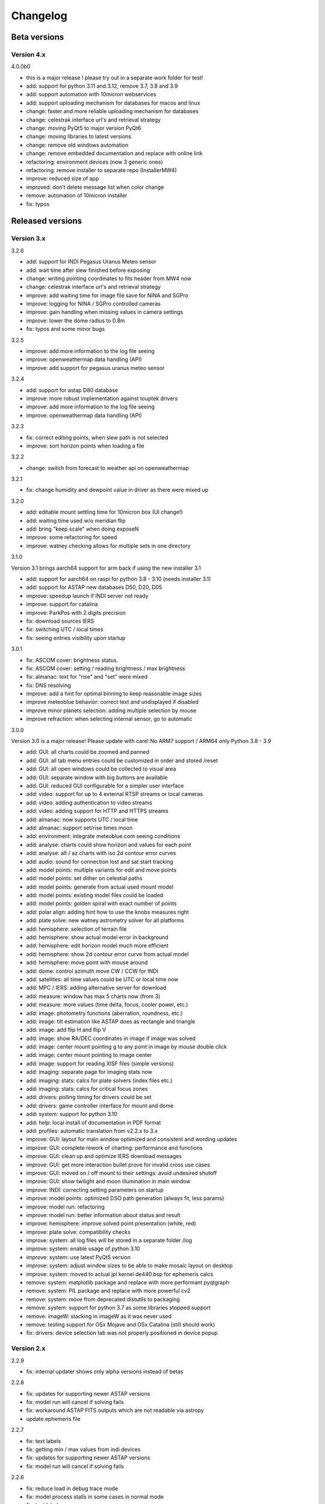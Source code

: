 Changelog
---------

Beta versions
=============

Version 4.x
^^^^^^^^^^^
4.0.0b0

- this is a major release !
  please try out in a separate work folder for test!

- add: support for python 3.11 and 3.12, remove 3.7, 3.8 and 3.9
- add: support automation with 10micron webservices
- add: support uploading mechanism for databases for macos and linux
- change: faster and more reliable uploading mechanism for databases
- change: celestrak interface url's and retrieval strategy
- change: moving PyQt5 to major version PyQt6
- change: moving libraries to latest versions
- change: remove old windows automation
- change: remove embedded documentation and replace with online link
- refactoring: environment devices (now 3 generic ones)
- refactoring: remove installer to separate repo (InstallerMW4)
- improve: reduced size of app
- improved: don't delete message list when color change
- remove: automation of 10micron installer
- fix: typos


Released versions
=================
Version 3.x
^^^^^^^^^^^
3.2.6

- add: support for INDI Pegasus Uranus Meteo sensor
- add: wait time after slew finished before exposing
- change: writing pointing coordinates to fits header from MW4 now
- change: celestrak interface url's and retrieval strategy
- improve: add waiting time for image file save for NINA and SGPro
- improve: logging for NINA / SGPro controlled cameras
- improve: gain handling when missing values in camera settings
- improve: lower the dome radius to 0.8m
- fix: typos and some minor bugs

3.2.5

- improve: add more information to the log file seeing
- improve: openweathermap data handling (API)
- improve: add support for pegasus uranus meteo sensor

3.2.4

- add: support for astap D80 database
- improve: more robust implementation against touptek drivers
- improve: add more information to the log file seeing
- improve: openweathermap data handling (API)

3.2.3

- fix: correct editing points, when slew path is not selected
- improve: sort horizon points when loading a file

3.2.2

- change: switch from forecast to weather api on openweathermap

3.2.1

- fix: change humidity and dewpoint value in driver as there were mixed up

3.2.0

- add: editable mount settling time for 10micron box (UI change!)
- add: waiting time used w/o  meridian flip
- add: bring "keep scale" when doing exposeN
- improve: some refactoring for speed
- improve: watney checking allows for multiple sets in one directory

3.1.0

Version 3.1 brings aarch64 support for arm back if using the new installer 3.1

- add: support for aarch64 on raspi for python 3.8 - 3.10 (needs installer 3.1)
- add: support for ASTAP new databases D50, D20, D05
- improve: speedup launch if INDI server not ready
- improve: support for catalina
- improve: ParkPos with 2 digits precision
- fix: download sources IERS
- fix: switching UTC / local times
- fix: seeing entries visibility upon startup

3.0.1

- fix: ASCOM cover: brightness status.
- fix: ASCOM cover: setting / reading brightness / max brightness
- fix: almanac: text for "rise" and "set" were mixed
- fix: DNS resolving
- improve: add a hint for optimal binning to keep reasonable image sizes
- improve meteoblue behavior: correct text and undisplayed if disabled
- improve minor planets selection: adding multiple selection by mouse
- improve refraction: when selecting internal sensor, go to automatic

3.0.0

Version 3.0 is a major release! Please update with care!
No ARM7 support / ARM64 only Python 3.8 - 3.9

- add: GUI: all charts could be zoomed and panned
- add: GUI: all tab menu entries could be customized in order and stored /reset
- add: GUI: all open windows could be collected to visual area
- add: GUI: separate window with big buttons are available
- add: GUI: reduced GUI configurable for a simpler user interface
- add: video: support for up to 4 external RTSP streams or local cameras
- add: video: adding authentication to video streams
- add: video: adding support for HTTP and HTTPS streams
- add: almanac: now supports UTC / local time
- add: almanac: support set/rise times moon
- add: environment: integrate meteoblue.com seeing conditions
- add: analyse: charts could show horizon and values for each point
- add: analyse: alt / az charts with iso 2d contour error curves
- add: audio: sound for connection lost and sat start tracking
- add: model points: multiple variants for edit and move points
- add: model points: set dither on celestial paths
- add: model points: generate from actual used mount model
- add: model points: existing model files could be loaded
- add: model points: golden spiral with exact number of points
- add: polar align: adding hint how to use the knobs measures right
- add: plate solve: new watney astrometry solver for all platforms
- add: hemisphere: selection of terrain file
- add: hemisphere: show actual model error in background
- add: hemisphere: edit horizon model much more efficient
- add: hemisphere: show 2d contour error curve from actual model
- add: hemisphere: move point with mouse around
- add: dome: control azimuth move CW / CCW for INDI
- add: satellites: all time values could be UTC or local time now
- add: MPC / IERS: adding alternative server for download
- add: measure: window has max 5 charts now (from 3)
- add: measure: more values (time delta, focus, cooler power, etc.)
- add: image: photometry functions (aberration, roundness, etc.)
- add: image: tilt estimation like ASTAP does as rectangle and triangle
- add: image: add flip H and flip V
- add: image: show RA/DEC coordinates in image if image was solved
- add: image: center mount pointing g to any point in image by mouse double click
- add: image: center mount pointing to image center
- add: image: support for reading XISF files (simple versions)
- add: imaging: separate page for imaging stats now
- add: imaging: stats: calcs for plate solvers (index files etc.)
- add: imaging: stats: calcs for critical focus zones
- add: drivers: polling timing for drivers could be set
- add: drivers: game controller interface for mount and dome
- add: system: support for python 3.10
- add: help: local install of documentation in PDF format
- add: profiles: automatic translation from v2.2.x to 3.x
- improve: GUI: layout for main window optimized and consistent and wording updates
- improve: GUI: complete rework of charting: performance and functions
- improve: GUI: clean up and optimize IERS download messages
- improve: GUI: get more interaction bullet prove for invalid cross use cases
- improve: GUI: moved on / off mount to their settings: avoid undesired shutoff
- improve: GUI: show twilight and moon illumination in main window
- improve: INDI: correcting setting parameters on startup
- improve: model points: optimized DSO path generation (always fit, less params)
- improve: model run: refactoring
- improve: model run: better information about status and result
- improve: hemisphere: improve solved point presentation (white, red)
- improve: plate solve: compatibility checks
- improve: system: all log files will be stored in a separate folder /log
- improve: system: enable usage of python 3.10
- improve: system: use latest PyQt5 version
- improve: system: adjust window sizes to be able to make mosaic layout on desktop
- improve: system: moved to actual jpl kernel de440.bsp for ephemeris calcs
- remove: system: matplotlib package and replace with more performant pyqtgraph
- remove: system: PIL package and replace with more powerful cv2
- remove: system: move from deprecated distutils to packaging
- remove: system: support for python 3.7 as some libraries stopped support
- remove: imageW: stacking in imageW as it was never used
- remove: testing support for OSx Mojave and OSx Catalina (still should work)
- fix: drivers: device selection tab was not properly positioned in device popup

Version 2.x
^^^^^^^^^^^

2.2.9

- fix: internal updater shows only alpha versions instead of betas

2.2.8

- fix: updates for supporting newer ASTAP versions
- fix: model run will cancel if solving fails
- fix: workaround ASTAP FITS outputs which are not readable via astropy
- update ephemeris file

2.2.7

- fix: text labels
- fix: getting min / max values from indi devices
- fix: updates for supporting newer ASTAP versions
- fix: model run will cancel if solving fails

2.2.6

- fix: reduce load in debug trace mode
- fix: model process stalls in some cases in normal mode
- fix: text labels
- fix: getting min / max values from indi devices

2.2.5

- fix: reduce load in debug trace mode
- fix: model process stalls in some cases in normal mode

2.2.4

- fix: remove race condition for large image file causing solve error in ASTAP
- fix: reduce load in debug trace mode

2.2.3

- fix: mount orientation in southern hemisphere

2.2.2

- fix: almanac moon phase drawing error

2.2.1

- update: builtin data for finals200.all
- fix: download iers data: fix file not found feedback

2.2.0

- add: support SGPro camera as device
- add: support N.I.N.A. camera as device
- add: two modes for SGPro and N.I.N.A.: App or MW4 controlled
- add: debayer (4 modes) all platforms (armv7, StellarMate, Astroberry)
- add: filter satellites for twilight visibility settings
- add: setting performance for windows automation (slow / normal / fast)
- add: auto abort imaging when camera device is disconnected
- add: missing cursor in virtual keypad window
- add: support for keyboard usage in virtual keypad window
- add: screenshot as PNG save for actual window with key F5
- add: screenshots as PNG save for all open windows with key F6
- add: query DSO objects for DSO path setting in build model
- improved: flexible satellite handling when mount not connected
- improved: show selected satellite name in satellite windows title
- improved: 3D simulator drawing
- improved: updater now avoids installation into system package
- improved: GUI for imaging tab - disable all invalid interfaces
- improved: redesign analyse window to get more space for further charts
- improved: Tools: move mount: better UI, tooltips, multi steps in alt/az
- improved: gui in image window when displaying different types
- improved: reduced memory consumption if display raw images
- improved: defining park positions with digit and improve gui for buttons
- improved: when pushbutton shows running, invert icons as well
- improve: moon phases in different color schemes
- upgrade: pywin32 library to version 303 (windows)
- upgrade: skyfield library to 1.41
- upgrade: numpy library to 1.21.4
- upgrade: matplotlib to 3.5.1
- upgrade: scipy library to 1.7.3
- upgrade requests library to 2.27.2
- upgrade importlib_metadata library to 4.10.0
- upgrade deepdiff library to 5.7.0
- upgrade wakeonlan library to 2.1.0
- upgrade pybase64 library to 1.2.1
- upgrade websocket-client library to 1.2.3
- fix: simulator in southern hemisphere

2.1.7

- add: 12 build point option for model generation
- add: grouping updater windows upper left corner
- add: support for languages other than english in automation
- add: minimize cmd window once MW4 is started
- fix: KMTronic Relay messages

2.1.6
- add: explicit logging of automation windows strings for debug
- add: showing now detected updater path and app
- revert: fixes for german as they do not work

2.1.5

- fix: checking windows python version for automation

2.1.4

- add: enabled internal updater for astroberry and stellarmate
- add: temperature measurement for camera
- improved: logging for ASCOM threading
- improved: image handling
- fix: DSLR camera devices

2.1.3

- add: config adjustments for astroberry and stellarmate devices (no debayer)
- improved: logging for UI events

2.1.2

- fix: non connected mount influences camera on ASCOM / ALPACA
- fix: logging string formatting

2.1.1

- fix: for arm64 only: corrected import for virtual keypad
- fix: arrow keys on keypad did accept long mouse press

2.1.0

- add: hemisphere window: help for choosing the right star for polar alignment
- add: hemisphere terrain adjust for altitude of image beside azimuth
- add: angular error ra / dec axis in measurement
- add: device connection similar for ASCOM and ALPACA devices
- add: extended satellite search and filter capabilities (spreadsheet style)
- add: estimation of satellite apparent magnitude
- add: extended satellite tracking and tuning capabilities
- add: enabling loading a custom satellite TLE data file
- add: command window for manual mount commands
- add: sorting for minimal dome slew in build point selection
- add: setting prediction time of almanac (shorter reduces cpu load)
- add: providing 3 different color schemes
- add: virtual keypad available for RPi 3/4 users now
- improve: check if satellite data is valid (avoid error messages)
- improve: better hints when using 10micron updater
- improve: simplified signals generation
- improve: analyse window plots
- improve: rewrite alpaca / ascom interface
- improve: gui for running functions
- improve: test coverage
- remove: push time from mount to computer: in reliable and unstable
- fix: segfault in qt5lib on ubuntu

2.0.6

- fixes

2.0.5

- fix: bug when running "stop exposure" in ASCOM

2.0.4

- improvement: GUI for earth rotation data update, now downloads
- improvement: performance for threads.
- improvement: added FITS header entries for ALPACA and ASCOM
- fix: removed stopping DAT when starting model

2.0.3

- improvement: GUI for earth rotation data update, now downloads
- improvement: performance for threads.

2.0.2

- fix: robustness against errors in ALPACA server due to memory faults #174
- fix: robustness against filter names / numbers from ALPACA server #174
- fix: cleanup import for pywinauto timings import #175
- improvement: avoid meridian flip #177
- improvement: retry numbers as int #178

2.0.1

- fix: MW4 not shutting down when dome configured, but not connected
- fix mirrored display of points in polar hemisphere view

2.0.0

- add new updater concept
- add mount clock sync feature
- add simulator feature
- add terrain image feature
- add dome following when mount is in satellite tracking mode
- add dome dynamic following feature: reduction of slews for dome
- add setting label support for UPB dew entries
- add auto dew control support for Pegasus UPB
- add switch support for ASCOM/ALPACA Pegasus UPB
- add observation condition support for ASCOM/ALPACA Pegasus UPB
- add feature for RA/DEC FITS writing for INDI server without snooping
- add completely revised satellite tracking menu gui
- add partially satellite tracking before / after possible flip
- add satellite track respect horizon line and meridian limits
- add tracking simulator feature to test without waiting for satellite
- add alt/az pointer to satellite view
- add reverse order for failed build point retry
- add automatic enable webinterface for keypad use
- add broadcast address and port for WOL
- add new IERS and lead second download
- add more functions are available without mount connected
- add change mouse pointer in hemisphere
- add offset and gain setting to imaging
- add disable model point edit during model build run
- update debug standard moved from WARN to INFO
- update underlying libraries
- update GUI improvements
- fix for INDI cameras sending two times busy and exposure^0
- fix slewing message dome when disconnected
- fix retry mechanism for failed build points
- fix using builtins for skyfield and rotation update
- fix plate solve sync function


Version 1.x
^^^^^^^^^^^
1.1.1

- adding fix for INDI cameras sending two times BUSY, EXP^0

1.1.0

- adding release notes showing new capabilities in message window
- adding cover light on / off
- adding cover light intensity settings
- reversing E/W for polar diagram in hemisphere window
- adding push mount time to computer manual / hourly
- adding contour HFD plot to image windows
- adding virtual emergency stop key on time group
- update build-in files if newer ones are shipped
- auto restart MW4 after update
- adding OBJCTRA / OBJCTDEC keywords when reading FITs
- upgrade various libraries
